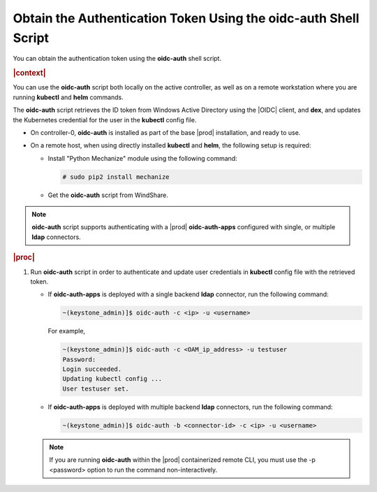 
.. lrf1583447064969
.. _obtain-the-authentication-token-using-the-oidc-auth-shell-script:

================================================================
Obtain the Authentication Token Using the oidc-auth Shell Script
================================================================

You can obtain the authentication token using the **oidc-auth** shell script.

.. rubric:: |context|

You can use the **oidc-auth** script both locally on the active controller,
as well as on a remote workstation where you are running **kubectl** and
**helm** commands.

The **oidc-auth** script retrieves the ID token from Windows Active
Directory using the |OIDC| client, and **dex**, and updates the Kubernetes
credential for the user in the **kubectl** config file.


.. _obtain-the-authentication-token-using-the-oidc-auth-shell-script-ul-kxm-qnf-ykb:

-   On controller-0, **oidc-auth** is installed as part of the base |prod|
    installation, and ready to use.

.. xbooklink

   -   On a remote workstation using remote-cli container, **oidc-auth** is
        installed within the remote-cli container, and ready to use. For more
        information on configuring remote CLI access, see |sysconf-doc|:
        :ref:`Configure Remote CLI Access <configure-remote-cli-access>`.

-   On a remote host, when using directly installed **kubectl** and **helm**, the following setup is required:


    -   Install "Python Mechanize" module using the following command:

        .. code-block:: none

            # sudo pip2 install mechanize

    -   Get the **oidc-auth** script from WindShare.



.. note::
    **oidc-auth** script supports authenticating with a |prod|
    **oidc-auth-apps** configured with single, or multiple **ldap**
    connectors.

.. rubric:: |proc|

#.  Run **oidc-auth** script in order to authenticate and update user
    credentials in **kubectl** config file with the retrieved token.


    -   If **oidc-auth-apps** is deployed with a single backend **ldap** connector, run the following command:

        .. code-block:: none

            ~(keystone_admin)]$ oidc-auth -c <ip> -u <username>

        For example,

        .. code-block:: none

            ~(keystone_admin)]$ oidc-auth -c <OAM_ip_address> -u testuser
            Password:
            Login succeeded.
            Updating kubectl config ...
            User testuser set.

    -   If **oidc-auth-apps** is deployed with multiple backend **ldap** connectors, run the following command:

        .. code-block:: none

            ~(keystone_admin)]$ oidc-auth -b <connector-id> -c <ip> -u <username>



    .. note::
        If you are running **oidc-auth** within the |prod| containerized
        remote CLI, you must use the -p <password> option to run the command
        non-interactively.


